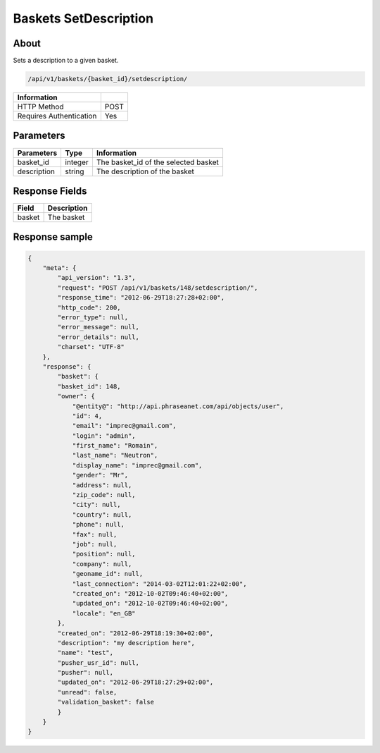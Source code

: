 Baskets SetDescription
======================

About
-----

Sets a description to a given basket.

.. code-block:: bash

    /api/v1/baskets/{basket_id}/setdescription/

======================== =====
 Information
======================== =====
 HTTP Method              POST
 Requires Authentication  Yes
======================== =====

Parameters
----------

======================== ============== =============
 Parameters               Type           Information
======================== ============== =============
 basket_id                integer        The basket_id of the selected basket
 description              string         The description of the basket
======================== ============== =============

Response Fields
---------------

============= ================================
 Field         Description
============= ================================
 basket        The basket
============= ================================

Response sample
---------------

.. code-block:: javascript

    {
        "meta": {
            "api_version": "1.3",
            "request": "POST /api/v1/baskets/148/setdescription/",
            "response_time": "2012-06-29T18:27:28+02:00",
            "http_code": 200,
            "error_type": null,
            "error_message": null,
            "error_details": null,
            "charset": "UTF-8"
        },
        "response": {
            "basket": {
            "basket_id": 148,
            "owner": {
                "@entity@": "http://api.phraseanet.com/api/objects/user",
                "id": 4,
                "email": "imprec@gmail.com",
                "login": "admin",
                "first_name": "Romain",
                "last_name": "Neutron",
                "display_name": "imprec@gmail.com",
                "gender": "Mr",
                "address": null,
                "zip_code": null,
                "city": null,
                "country": null,
                "phone": null,
                "fax": null,
                "job": null,
                "position": null,
                "company": null,
                "geoname_id": null,
                "last_connection": "2014-03-02T12:01:22+02:00",
                "created_on": "2012-10-02T09:46:40+02:00",
                "updated_on": "2012-10-02T09:46:40+02:00",
                "locale": "en_GB"
            },
            "created_on": "2012-06-29T18:19:30+02:00",
            "description": "my description here",
            "name": "test",
            "pusher_usr_id": null,
            "pusher": null,
            "updated_on": "2012-06-29T18:27:29+02:00",
            "unread": false,
            "validation_basket": false
            }
        }
    }
